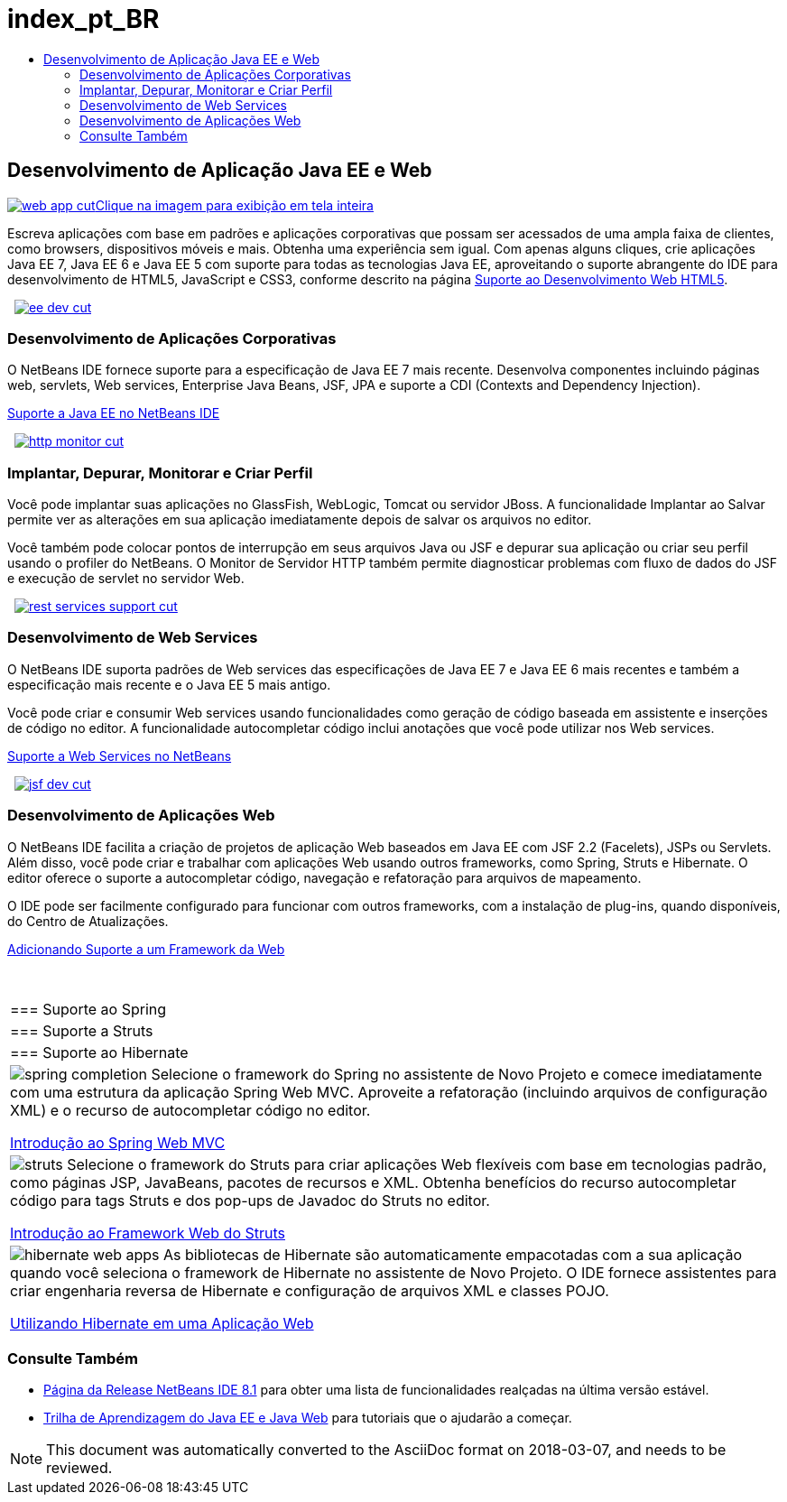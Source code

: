 // 
//     Licensed to the Apache Software Foundation (ASF) under one
//     or more contributor license agreements.  See the NOTICE file
//     distributed with this work for additional information
//     regarding copyright ownership.  The ASF licenses this file
//     to you under the Apache License, Version 2.0 (the
//     "License"); you may not use this file except in compliance
//     with the License.  You may obtain a copy of the License at
// 
//       http://www.apache.org/licenses/LICENSE-2.0
// 
//     Unless required by applicable law or agreed to in writing,
//     software distributed under the License is distributed on an
//     "AS IS" BASIS, WITHOUT WARRANTIES OR CONDITIONS OF ANY
//     KIND, either express or implied.  See the License for the
//     specific language governing permissions and limitations
//     under the License.
//

= index_pt_BR
:jbake-type: page
:jbake-tags: oldsite, needsreview
:jbake-status: published
:keywords: Apache NetBeans  index_pt_BR
:description: Apache NetBeans  index_pt_BR
:toc: left
:toc-title:

 

== Desenvolvimento de Aplicação Java EE e Web

link:../../images_www/v7/1/screenshots/web-app.png[image:../../images_www/v7/1/screenshots/web-app-cut.png[][font-11]#Clique na imagem para exibição em tela inteira#]

Escreva aplicações com base em padrões e aplicações corporativas que possam ser acessados de uma ampla faixa de clientes, como browsers, dispositivos móveis e mais. Obtenha uma experiência sem igual. Com apenas alguns cliques, crie aplicações Java EE 7, Java EE 6 e Java EE 5 com suporte para todas as tecnologias Java EE, aproveitando o suporte abrangente do IDE para desenvolvimento de HTML5, JavaScript e CSS3, conforme descrito na página link:../html5/index.html[Suporte ao Desenvolvimento Web HTML5].

    [overview-right]#link:../../images_www/v7/3/features/ee-dev.png[image:../../images_www/v7/3/features/ee-dev-cut.png[]]#

=== Desenvolvimento de Aplicações Corporativas

O NetBeans IDE fornece suporte para a especificação de Java EE 7 mais recente. Desenvolva componentes incluindo páginas web, servlets, Web services, Enterprise Java Beans, JSF, JPA e suporte a CDI (Contexts and Dependency Injection).

link:java-ee.html[Suporte a Java EE no NetBeans IDE]

     [overview-left]#link:../../images_www/v7/3/features/http-monitor.png[image:../../images_www/v7/3/features/http-monitor-cut.png[]]#

=== Implantar, Depurar, Monitorar e Criar Perfil

Você pode implantar suas aplicações no GlassFish, WebLogic, Tomcat ou servidor JBoss. A funcionalidade Implantar ao Salvar permite ver as alterações em sua aplicação imediatamente depois de salvar os arquivos no editor.

Você também pode colocar pontos de interrupção em seus arquivos Java ou JSF e depurar sua aplicação ou criar seu perfil usando o profiler do NetBeans. O Monitor de Servidor HTTP também permite diagnosticar problemas com fluxo de dados do JSF e execução de servlet no servidor Web.

     [overview-right]#link:../../images_www/v7/3/features/rest-services-support.png[image:../../images_www/v7/3/features/rest-services-support-cut.png[]]#

=== Desenvolvimento de Web Services

O NetBeans IDE suporta padrões de Web services das especificações de Java EE 7 e Java EE 6 mais recentes e também a especificação mais recente e o Java EE 5 mais antigo.

Você pode criar e consumir Web services usando funcionalidades como geração de código baseada em assistente e inserções de código no editor. A funcionalidade autocompletar código inclui anotações que você pode utilizar nos Web services.

link:web-services.html[Suporte a Web Services no NetBeans]

     [overview-left]#link:../../images_www/v7/3/features/jsf-dev.png[image:../../images_www/v7/3/features/jsf-dev-cut.png[]]#

=== Desenvolvimento de Aplicações Web

O NetBeans IDE facilita a criação de projetos de aplicação Web baseados em Java EE com JSF 2.2 (Facelets), JSPs ou Servlets. Além disso, você pode criar e trabalhar com aplicações Web usando outros frameworks, como Spring, Struts e Hibernate. O editor oferece o suporte a autocompletar código, navegação e refatoração para arquivos de mapeamento.

O IDE pode ser facilmente configurado para funcionar com outros frameworks, com a instalação de plug-ins, quando disponíveis, do Centro de Atualizações.

link:../../kb/docs/web/framework-adding-support.html[Adicionando Suporte a um Framework da Web]

 
|===

|=== Suporte ao Spring

 |

=== Suporte a Struts

 |

=== Suporte ao Hibernate

 

|[overview-centre]#image:../../images_www/v7/3/features/spring-completion.png[]#
Selecione o framework do Spring no assistente de Novo Projeto e comece imediatamente com uma estrutura da aplicação Spring Web MVC. Aproveite a refatoração (incluindo arquivos de configuração XML) e o recurso de autocompletar código no editor.

link:../../kb/docs/web/quickstart-webapps-spring.html[Introdução ao Spring Web MVC]

 |

[overview-centre]#image:../../images_www/v7/3/features/struts.png[]#
Selecione o framework do Struts para criar aplicações Web flexíveis com base em tecnologias padrão, como páginas JSP, JavaBeans, pacotes de recursos e XML. Obtenha benefícios do recurso autocompletar código para tags Struts e dos pop-ups de Javadoc do Struts no editor.

link:../../kb/docs/web/quickstart-webapps-struts.html[Introdução ao Framework Web do Struts]

 |

[overview-centre]#image:../../images_www/v7/3/features/hibernate-web-apps.png[]#
As bibliotecas de Hibernate são automaticamente empacotadas com a sua aplicação quando você seleciona o framework de Hibernate no assistente de Novo Projeto. O IDE fornece assistentes para criar engenharia reversa de Hibernate e configuração de arquivos XML e classes POJO.

link:../../kb/docs/web/hibernate-webapp.html[Utilizando Hibernate em uma Aplicação Web]

 
|===

=== Consulte Também

* link:/community/releases/81/index.html[Página da Release NetBeans IDE 8.1] para obter uma lista de funcionalidades realçadas na última versão estável.
* link:../../kb/trails/java-ee.html[Trilha de Aprendizagem do Java EE e Java Web] para tutoriais que o ajudarão a começar.

NOTE: This document was automatically converted to the AsciiDoc format on 2018-03-07, and needs to be reviewed.
